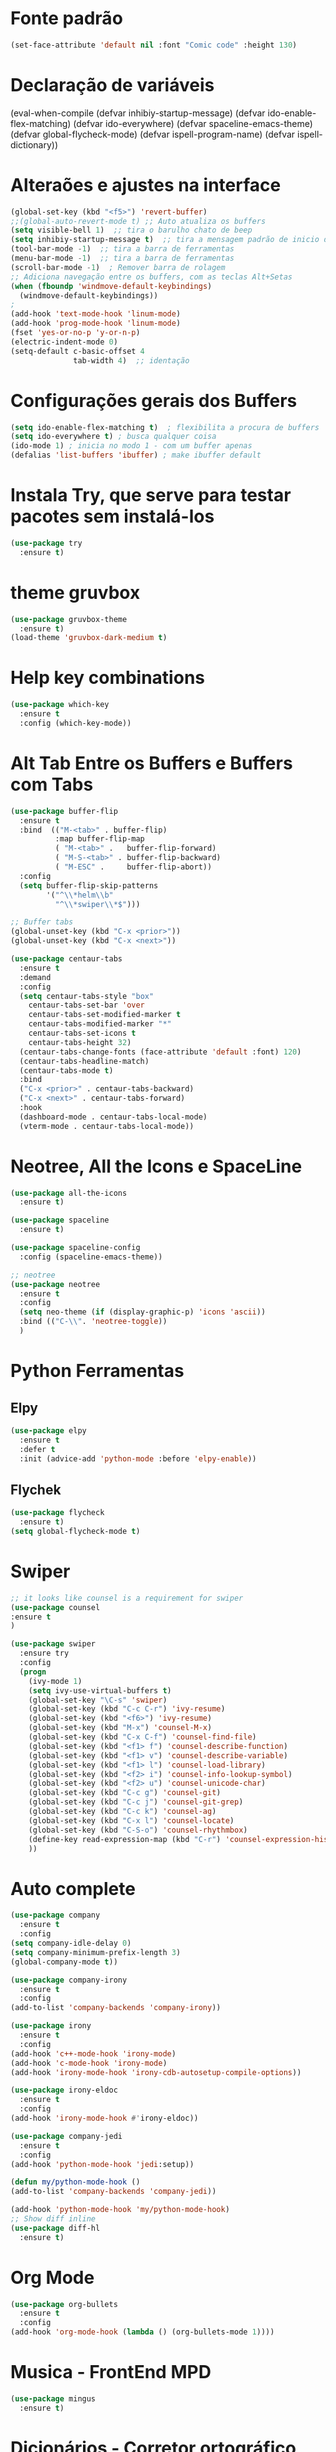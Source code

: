 #+STARTUP: overview 
#+PROPERTY: header-args :comments yes :results silent
* Fonte padrão
#+BEGIN_SRC emacs-lisp
(set-face-attribute 'default nil :font "Comic code" :height 130)
#+END_SRC

* Declaração de variáveis
#+BEGIN_SCR emacs-lisp
(eval-when-compile (defvar inhibiy-startup-message)
                   (defvar ido-enable-flex-matching)
                   (defvar ido-everywhere)
                   (defvar spaceline-emacs-theme)
                   (defvar global-flycheck-mode)
                   (defvar ispell-program-name)
                   (defvar ispell-dictionary))
 #+END_SRC
* Alteraões e ajustes na interface
#+BEGIN_SRC emacs-lisp
  (global-set-key (kbd "<f5>") 'revert-buffer)
  ;;(global-auto-revert-mode t) ;; Auto atualiza os buffers
  (setq visible-bell 1)  ;; tira o barulho chato de beep
  (setq inhibiy-startup-message t)  ;; tira a mensagem padrão de inicio do emacs
  (tool-bar-mode -1)  ;; tira a barra de ferramentas
  (menu-bar-mode -1)  ;; tira a barra de ferramentas
  (scroll-bar-mode -1)  ; Remover barra de rolagem
  ;; Adiciona navegação entre os buffers, com as teclas Alt+Setas
  (when (fboundp 'windmove-default-keybindings)
	(windmove-default-keybindings))
  ;
  (add-hook 'text-mode-hook 'linum-mode)
  (add-hook 'prog-mode-hook 'linum-mode)
  (fset 'yes-or-no-p 'y-or-n-p)
  (electric-indent-mode 0)
  (setq-default c-basic-offset 4
				tab-width 4)  ;; identação
 #+END_SRC

* Configurações gerais dos Buffers
#+BEGIN_SRC emacs-lisp
  (setq ido-enable-flex-matching t)  ; flexibilita a procura de buffers
  (setq ido-everywhere t) ; busca qualquer coisa
  (ido-mode 1) ; inicia no modo 1 - com um buffer apenas
  (defalias 'list-buffers 'ibuffer) ; make ibuffer default
#+END_SRC

* Instala Try, que serve para testar pacotes sem instalá-los
#+BEGIN_SRC emacs-lisp
(use-package try
  :ensure t)
#+END_SRC
	
* theme gruvbox
#+BEGIN_SRC emacs-lisp
(use-package gruvbox-theme
  :ensure t)
(load-theme 'gruvbox-dark-medium t)
#+END_SRC

* Help key combinations
#+BEGIN_SRC emacs-lisp
(use-package which-key
  :ensure t
  :config (which-key-mode))
#+END_SRC

* Alt Tab Entre os Buffers e Buffers com Tabs
#+BEGIN_SRC emacs-lisp
  (use-package buffer-flip
	:ensure t
	:bind  (("M-<tab>" . buffer-flip)
			:map buffer-flip-map
			( "M-<tab>" .   buffer-flip-forward) 
			( "M-S-<tab>" . buffer-flip-backward) 
			( "M-ESC" .     buffer-flip-abort))
	:config
	(setq buffer-flip-skip-patterns
		  '("^\\*helm\\b"
			"^\\*swiper\\*$")))

  ;; Buffer tabs
  (global-unset-key (kbd "C-x <prior>"))
  (global-unset-key (kbd "C-x <next>"))

  (use-package centaur-tabs
	:ensure t
	:demand
	:config
	(setq centaur-tabs-style "box"
	  centaur-tabs-set-bar 'over
	  centaur-tabs-set-modified-marker t
	  centaur-tabs-modified-marker "*"
	  centaur-tabs-set-icons t
	  centaur-tabs-height 32)
	(centaur-tabs-change-fonts (face-attribute 'default :font) 120)
	(centaur-tabs-headline-match)
	(centaur-tabs-mode t)
	:bind
	("C-x <prior>" . centaur-tabs-backward)
	("C-x <next>" . centaur-tabs-forward)
	:hook
	(dashboard-mode . centaur-tabs-local-mode)
	(vterm-mode . centaur-tabs-local-mode))
#+END_SRC

* Neotree, All the Icons e SpaceLine
#+BEGIN_SRC emacs-lisp
(use-package all-the-icons
  :ensure t)

(use-package spaceline
  :ensure t)

(use-package spaceline-config
  :config (spaceline-emacs-theme))

;; neotree
(use-package neotree
  :ensure t
  :config
  (setq neo-theme (if (display-graphic-p) 'icons 'ascii))
  :bind (("C-\\". 'neotree-toggle))
  )
#+END_SRC

* Python Ferramentas
** Elpy
#+BEGIN_SRC emacs-lisp
(use-package elpy
  :ensure t
  :defer t
  :init (advice-add 'python-mode :before 'elpy-enable))
#+END_SRC

** Flychek
#+BEGIN_SRC emacs-lisp
(use-package flycheck
  :ensure t)
(setq global-flycheck-mode t)
#+END_SRC
* Swiper
#+BEGIN_SRC emacs-lisp
;; it looks like counsel is a requirement for swiper
(use-package counsel
:ensure t
)

(use-package swiper
  :ensure try
  :config
  (progn
    (ivy-mode 1)
    (setq ivy-use-virtual-buffers t)
    (global-set-key "\C-s" 'swiper)
    (global-set-key (kbd "C-c C-r") 'ivy-resume)
    (global-set-key (kbd "<f6>") 'ivy-resume)
    (global-set-key (kbd "M-x") 'counsel-M-x)
    (global-set-key (kbd "C-x C-f") 'counsel-find-file)
    (global-set-key (kbd "<f1> f") 'counsel-describe-function)
    (global-set-key (kbd "<f1> v") 'counsel-describe-variable)
    (global-set-key (kbd "<f1> l") 'counsel-load-library)
    (global-set-key (kbd "<f2> i") 'counsel-info-lookup-symbol)
    (global-set-key (kbd "<f2> u") 'counsel-unicode-char)
    (global-set-key (kbd "C-c g") 'counsel-git)
    (global-set-key (kbd "C-c j") 'counsel-git-grep)
    (global-set-key (kbd "C-c k") 'counsel-ag)
    (global-set-key (kbd "C-x l") 'counsel-locate)
    (global-set-key (kbd "C-S-o") 'counsel-rhythmbox)
    (define-key read-expression-map (kbd "C-r") 'counsel-expression-history)
    ))
#+END_SRC

* Auto complete
#+BEGIN_SRC emacs-lisp
(use-package company
  :ensure t
  :config
(setq company-idle-delay 0)
(setq company-minimum-prefix-length 3)
(global-company-mode t))

(use-package company-irony
  :ensure t
  :config
(add-to-list 'company-backends 'company-irony))

(use-package irony
  :ensure t
  :config
(add-hook 'c++-mode-hook 'irony-mode)
(add-hook 'c-mode-hook 'irony-mode)
(add-hook 'irony-mode-hook 'irony-cdb-autosetup-compile-options))

(use-package irony-eldoc
  :ensure t
  :config
(add-hook 'irony-mode-hook #'irony-eldoc))

(use-package company-jedi
  :ensure t
  :config
(add-hook 'python-mode-hook 'jedi:setup))

(defun my/python-mode-hook ()
(add-to-list 'company-backends 'company-jedi))

(add-hook 'python-mode-hook 'my/python-mode-hook)
;; Show diff inline
(use-package diff-hl
  :ensure t)

#+END_SRC

* Org Mode
#+BEGIN_SRC emacs-lisp
(use-package org-bullets
  :ensure t
  :config
(add-hook 'org-mode-hook (lambda () (org-bullets-mode 1))))
#+END_SRC
* Musica - FrontEnd MPD
#+BEGIN_SRC emacs-lisp
(use-package mingus
  :ensure t)
#+END_SRC
* Dicionários - Corretor ortográfico
#+BEGIN_SRC emacs-lisp
;; Spell
(setq
    ispell-program-name "/usr/bin/hunspell"
    ispell-dictionary "pt_BR")

    (defun flyspell-on-for-buffer-type ()
      "Enable Flyspell appropriately for the major mode of the current buffer.  Uses `flyspell-prog-mode' for modes derived from `prog-mode', so only strings and comments get checked.  All other buffers get `flyspell-mode' to check all text.  If flyspell is already enabled, does nothing."
      (interactive)
      (if (not (symbol-value flyspell-mode)) ; if not already on
	(progn
	  (if (derived-mode-p 'prog-mode)
	    (progn
	      (message "Flyspell on (code)")
	      (flyspell-prog-mode))
	    ;; else
	    (progn
	      (message "Flyspell on (text)")
	      (flyspell-mode 1)))
	  ;; I tried putting (flyspell-buffer) here but it didn't seem to work
	  )))
#+END_SRC
* Dashboard
#+BEGIN_SRC emacs-lisp
(use-package dashboard
  :ensure t
  :init
  (setq dashboard-items '((recents . 5)
                          (projects . 5))
	dashboard-banner-logo-title "Hello!"
	dashboard-startup-banner 'logo
	dashboard-set-file-icons t
	dashboard-heading-icons t
	dashboard-set-init-info nil
        dashboard-center-content t)
  :config
  (dashboard-setup-startup-hook))
(provide 'dashboard-config)
#+END_SRC
* PDFs
#+BEGIN_SRC emacs-lisp

#+END_SRC
